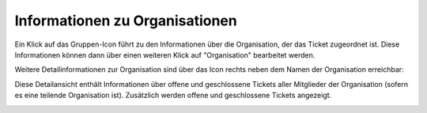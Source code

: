 Informationen zu Organisationen
===============================

.. image:: images/gettingstarted/Abb27-OrganisationBearbeiten.png

Ein Klick auf das Gruppen-Icon führt zu den Informationen über die Organisation, der das Ticket zugeordnet ist. Diese Informationen können dann über einen weiteren Klick auf "Organisation" bearbeitet werden.

Weitere Detailinformationen zur Organisation sind über das Icon rechts neben dem Namen der Organisation erreichbar:

.. image:: images/gettingstarted/Abb28-Org-Symbol.png

Diese Detailansicht enthält Informationen über offene und geschlossene Tickets aller Mitglieder der Organisation (sofern es eine teilende Organisation ist). Zusätzlich werden offene und geschlossene Tickets angezeigt.

.. image:: images/gettingstarted/Abb29-Uebersicht-Organisation.png
